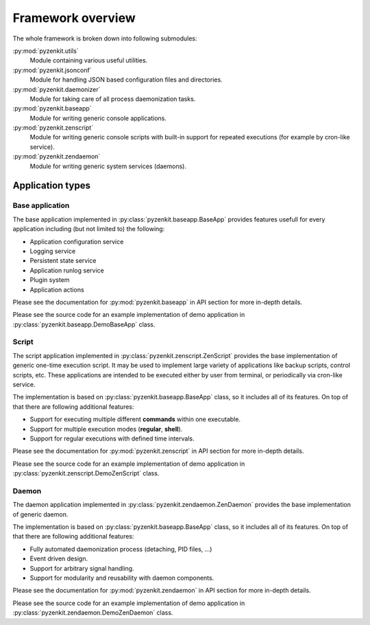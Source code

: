 .. _section-pyzenkit-overview:

Framework overview
================================================================================

The whole framework is broken down into following submodules:

:py:mod:`pyzenkit.utils`
    Module containing various useful utilities.

:py:mod:`pyzenkit.jsonconf`
    Module for handling JSON based configuration files and directories.

:py:mod:`pyzenkit.daemonizer`
    Module for taking care of all process daemonization tasks.

:py:mod:`pyzenkit.baseapp`
    Module for writing generic console applications.

:py:mod:`pyzenkit.zenscript`
    Module for writing generic console scripts with built-in support for repeated
    executions (for example by cron-like service).

:py:mod:`pyzenkit.zendaemon`
    Module for writing generic system services (daemons).


Application types
--------------------------------------------------------------------------------

Base application
^^^^^^^^^^^^^^^^^^^^^^^^^^^^^^^^^^^^^^^^^^^^^^^^^^^^^^^^^^^^^^^^^^^^^^^^^^^^^^^^

The base application implemented in :py:class:`pyzenkit.baseapp.BaseApp` provides
features usefull for every application including (but not limited to) the following:

* Application configuration service
* Logging service
* Persistent state service
* Application runlog service
* Plugin system
* Application actions

Please see the documentation for :py:mod:`pyzenkit.baseapp` in API section for more
in-depth details.

Please see the source code for an example implementation of demo application in
:py:class:`pyzenkit.baseapp.DemoBaseApp` class.


Script
^^^^^^^^^^^^^^^^^^^^^^^^^^^^^^^^^^^^^^^^^^^^^^^^^^^^^^^^^^^^^^^^^^^^^^^^^^^^^^^^

The script application implemented in :py:class:`pyzenkit.zenscript.ZenScript`
provides the base implementation of generic one-time execution script.
It may be used to implement large variety of applications like backup scripts,
control scripts, etc. These applications are intended to be executed either by user
from terminal, or periodically via cron-like service.

The implementation is based on :py:class:`pyzenkit.baseapp.BaseApp` class, so it
includes all of its features. On top of that there are following additional features:

* Support for executing multiple different **commands** within one executable.
* Support for multiple execution modes (**regular**, **shell**).
* Support for regular executions with defined time intervals.

Please see the documentation for :py:mod:`pyzenkit.zenscript` in API section for more
in-depth details.

Please see the source code for an example implementation of demo application in
:py:class:`pyzenkit.zenscript.DemoZenScript` class.


Daemon
^^^^^^^^^^^^^^^^^^^^^^^^^^^^^^^^^^^^^^^^^^^^^^^^^^^^^^^^^^^^^^^^^^^^^^^^^^^^^^^^

The daemon application implemented in :py:class:`pyzenkit.zendaemon.ZenDaemon`
provides the base implementation of generic daemon.

The implementation is based on :py:class:`pyzenkit.baseapp.BaseApp` class, so it
includes all of its features. On top of that there are following additional features:

* Fully automated daemonization process (detaching, PID files, ...)
* Event driven design.
* Support for arbitrary signal handling.
* Support for modularity and reusability with daemon components.

Please see the documentation for :py:mod:`pyzenkit.zendaemon` in API section for more
in-depth details.

Please see the source code for an example implementation of demo application in
:py:class:`pyzenkit.zendaemon.DemoZenDaemon` class.
